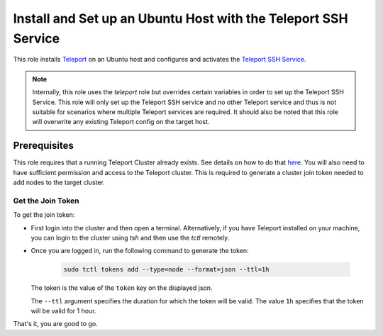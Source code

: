 Install and Set up an Ubuntu Host with the Teleport SSH Service
===============================================================

This role installs `Teleport <teleport_docs_>`_ on an Ubuntu host and configures and activates the `Teleport SSH Service <teleport_server_access_docs_>`_.

.. note:: 
    Internally, this role uses the `teleport` role but overrides certain variables in order to set up the Teleport SSH Service.
    This role will only set up the Teleport SSH service and no other Teleport service and thus is not suitable for scenarios where multiple Teleport services are required.
    It should also be noted that this role will overwrite any existing Teleport config on the target host.


Prerequisites
-------------
This role requires that a running Teleport Cluster already exists. See details on how to do that `here <teleport_tutorial_introduction_docs_>`_.
You will also need to have sufficient permission and access to the Teleport cluster. This is required to generate a cluster join token needed to add nodes to the target cluster.

Get the Join Token
~~~~~~~~~~~~~~~~~~
To get the join token:

- First login into the cluster and then open a terminal. Alternatively, if you have Teleport installed on your machine, you can login to the cluster using `tsh` and then use the `tctl` remotely.
- Once you are logged in, run the following command to generate the token:

    .. code:: bash

        sudo tctl tokens add --type=node --format=json --ttl=1h
  
  The token is the value of the ``token`` key on the displayed json.

  The ``--ttl`` argument specifies the duration for which the token will be valid. The value ``1h`` specifies that the token will be valid for 1 hour.

That's it, you are good to go.

.. _teleport_docs: https://goteleport.com/docs
.. _teleport_tutorial_introduction_docs: https://goteleport.com/docs/try-out-teleport/introduction
.. _teleport_server_access_docs: https://goteleport.com/docs/server-access/introduction
